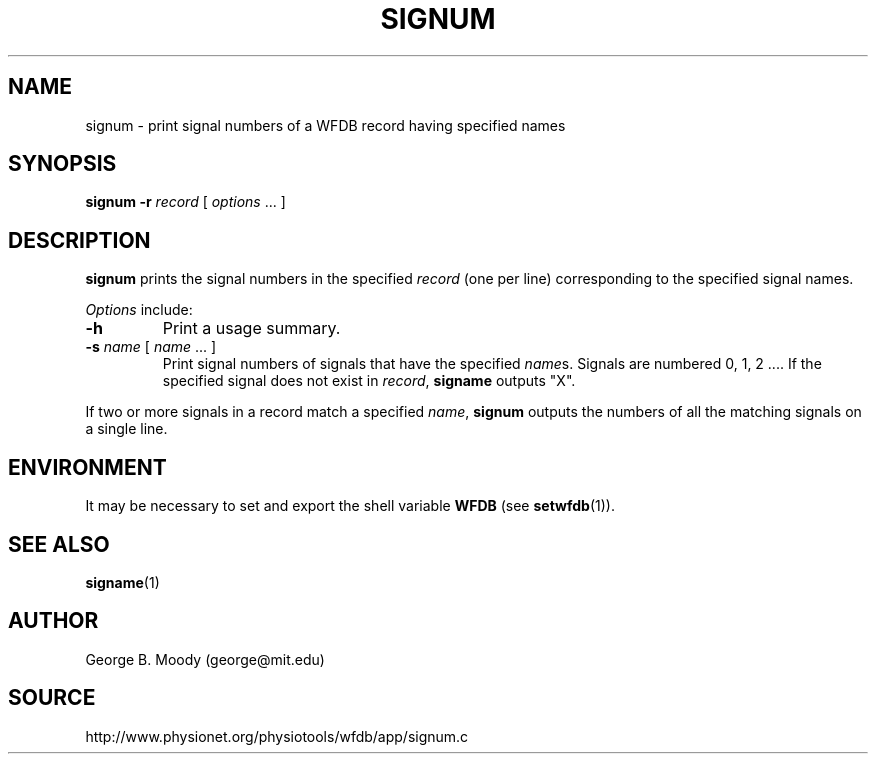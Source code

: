.TH SIGNUM 1 "9 April 2008" "WFDB 10.4.6" "WFDB Applications Guide"
.SH NAME
signum \- print signal numbers of a WFDB record having specified names
.SH SYNOPSIS
\fBsignum -r\fR \fIrecord\fR [ \fIoptions\fR ... ]
.SH DESCRIPTION
.PP
\fBsignum\fR prints the signal numbers in the specified \fIrecord\fR
(one per line) corresponding to the specified signal names.
.PP
\fIOptions\fR include:
.TP
\fB-h\fR
Print a usage summary.
.TP
\fB-s\fR \fIname\fR [ \fIname\fR ... ]
Print signal numbers of signals that have the specified \fIname\fRs. Signals
are numbered 0, 1, 2 .... If the specified signal does not exist in
\fIrecord\fR, \fBsigname\fR outputs "X".
.PP
If two or more signals in a record match a specified \fIname\fR, \fBsignum\fR
outputs the numbers of all the matching signals on a single line.
.SH ENVIRONMENT
.PP
It may be necessary to set and export the shell variable \fBWFDB\fR (see
\fBsetwfdb\fR(1)).
.SH SEE ALSO
\fBsigname\fR(1)
.SH AUTHOR
George B. Moody (george@mit.edu)
.SH SOURCE
http://www.physionet.org/physiotools/wfdb/app/signum.c
